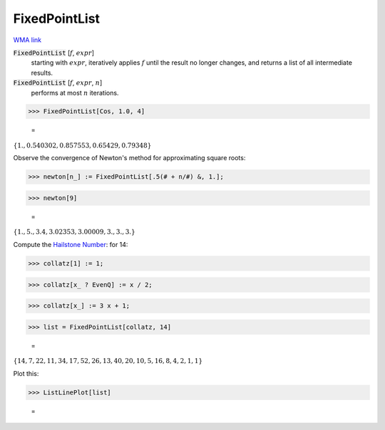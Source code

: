FixedPointList
==============

`WMA link <https://reference.wolfram.com/language/ref/FixedPointList.html>`_


:code:`FixedPointList` [:math:`f`, :math:`expr`]
    starting with :math:`expr`, iteratively applies :math:`f` until the result no longer changes,           and returns a list of all intermediate results.

:code:`FixedPointList` [:math:`f`, :math:`expr`, :math:`n`]
    performs at most :math:`n` iterations.





>>> FixedPointList[Cos, 1.0, 4]

    =
:math:`\left\{1.,0.540302,0.857553,0.65429,0.79348\right\}`



Observe the convergence of Newton's method for approximating square roots:

>>> newton[n_] := FixedPointList[.5(# + n/#) &, 1.];


>>> newton[9]

    =
:math:`\left\{1.,5.,3.4,3.02353,3.00009,3.,3.,3.\right\}`



Compute the `Hailstone Number <https://mathworld.wolfram.com/HailstoneNumber.html>`_: for 14:

>>> collatz[1] := 1;


>>> collatz[x_ ? EvenQ] := x / 2;


>>> collatz[x_] := 3 x + 1;


>>> list = FixedPointList[collatz, 14]

    =
:math:`\left\{14,7,22,11,34,17,52,26,13,40,20,10,5,16,8,4,2,1,1\right\}`



Plot this:

>>> ListLinePlot[list]

    =
.. image:: asy_Reference_of_Built-in_Symbols_Functional_Programming_FixedPointList_bq2lefpi.png
    :align: center



